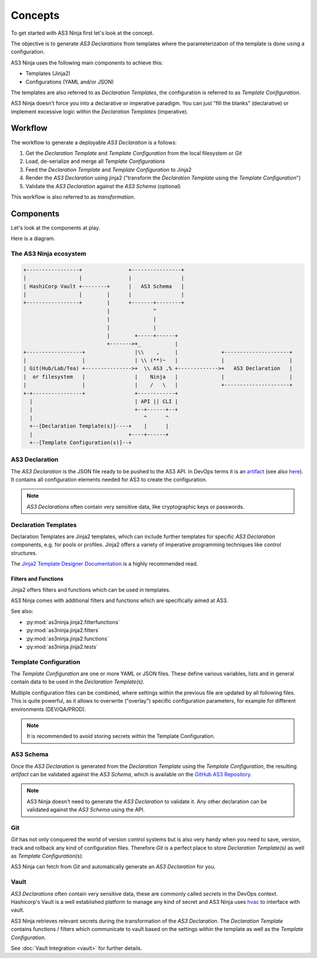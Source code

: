 ========
Concepts
========

To get started with AS3 Ninja first let's look at the concept.


The objective is to generate `AS3 Declarations` from templates where the parameterization of the template is done using a configuration.


AS3 Ninja uses the following main components to achieve this:

* Templates (Jinja2)
* Configurations (YAML and/or JSON)

The templates are also referred to as `Declaration Templates`, the configuration is referred to as `Template Configuration`.


AS3 Ninja doesn't force you into a declarative or imperative paradigm.
You can just "fill the blanks" (declarative) or implement excessive logic within the `Declaration Templates` (imperative).


Workflow
--------

The workflow to generate a deployable `AS3 Declaration` is a follows:

1. Get the `Declaration Template` and `Template Configuration` from the local filesystem or `Git`
2. Load, de-serialize and merge all `Template Configurations`
3. Feed the `Declaration Template` and `Template Configuration` to Jinja2
4. Render the `AS3 Declaration` using jinja2 ("transform the `Declaration Template` using the `Template Configuration`")
5. Validate the `AS3 Declaration` against the `AS3 Schema` (optional)

This workflow is also referred to as `transformation`.

Components
----------
Let's look at the components at play.

Here is a diagram.


The AS3 Ninja ecosystem
^^^^^^^^^^^^^^^^^^^^^^^


.. code-block:: text

    +-----------------+               +----------------+
    |                 |               |                |
    | HashiCorp Vault +--------+      |   AS3 Schema   |
    |                 |        |      |                |
    +-----------------+        |      +-------+--------+
                               |              ^
                               |              |
                               |              |
                               |        +-----+------+
                               +------->+_           |
    +------------------+                |\\    ,     |              +---------------------+
    |                  |                | \\ (**)~   |              |                     |
    | Git(Hub/Lab/Tea) +--------------->+  \\ AS3 ,% +------------->+   AS3 Declaration   |
    |  or filesystem   |                |    Ninja   |              |                     |
    |                  |                |    /   \   |              +---------------------+
    +-+----------------+                +------------+
      |                                 | API || CLI |
      |                                 +--+------+--+
      |                                    ^      ^
      +--[Declaration Template(s)]----+    |      |
      |                               +----+------+
      +--[Template Configuration(s)]--+



AS3 Declaration
^^^^^^^^^^^^^^^
The `AS3 Declaration` is the JSON file ready to be pushed to the AS3 API. In DevOps terms it is an `artifact`_ (see also `here`_).
It contains all configuration elements needed for AS3 to create the configuration.

.. _`artifact`: https://en.wikipedia.org/wiki/Artifact_(software_development)
.. _`here`: https://devops.stackexchange.com/questions/466/what-is-an-artifact-or-artefact

.. Note:: `AS3 Declarations` often contain very sensitive data, like cryptographic keys or passwords.


Declaration Templates
^^^^^^^^^^^^^^^^^^^^^
Declaration Templates are Jinja2 templates, which can include further templates for specific `AS3 Declaration` components, e.g. for pools or profiles.
Jinja2 offers a variety of imperative programming techniques like control structures.

The `Jinja2 Template Designer Documentation`_ is a highly recommended read.

.. _`Jinja2 Template Designer Documentation`: https://jinja.palletsprojects.com/en/2.10.x/templates

Filters and Functions
"""""""""""""""""""""
Jinja2 offers filters and functions which can be used in templates.

AS3 Ninja comes with additional filters and functions which are specifically aimed at AS3.

See also:

* :py:mod:`as3ninja.jinja2.filterfunctions`
* :py:mod:`as3ninja.jinja2.filters`
* :py:mod:`as3ninja.jinja2.functions`
* :py:mod:`as3ninja.jinja2.tests`


Template Configuration
^^^^^^^^^^^^^^^^^^^^^^
The `Template Configuration` are one or more YAML or JSON files. These define various variables, lists and in general contain data to be used in the `Declaration Template(s)`.

Multiple configuration files can be combined, where settings within the previous file are updated by all following files.
This is quite powerful, as it allows to overwrite ("overlay") specific configuration parameters, for example for different environments (DEV/QA/PROD).

.. Note:: It is recommended to avoid storing secrets within the Template Configuration.

AS3 Schema
^^^^^^^^^^
Once the `AS3 Declaration` is generated from the `Declaration Template` using the `Template Configuration`, the resulting `artifact` can be validated against the `AS3 Schema`, which is available on the `GitHub AS3 Repository`_.

.. _`GitHub AS3 Repository`: https://github.com/F5Networks/f5-appsvcs-extension/tree/master/schema

.. Note:: AS3 Ninja doesn't need to generate the `AS3 Declaration` to validate it. Any other declaration can be validated against the `AS3 Schema` using the API.


Git
^^^
`Git` has not only conquered the world of version control systems but is also very handy when you need to save, version, track and rollback any kind of configuration files. Therefore `Git` is a perfect place to store `Declaration Template(s)` as well as `Template Configuration(s)`.

AS3 Ninja can fetch from `Git` and automatically generate an `AS3 Declaration` for you.


Vault
^^^^^
`AS3 Declarations` often contain very sensitive data, these are commonly called `secrets` in the DevOps context.
Hashicorp's Vault is a well established platform to manage any kind of secret and AS3 Ninja uses `hvac`_ to interface with vault.

AS3 Ninja retrieves relevant secrets during the transformation of the `AS3 Declaration`.
The `Declaration Template` contains functions / filters which communicate to vault based on the settings within the template as well as the `Template Configuration`.

.. _`hvac`: https://github.com/hvac/hvac

See :doc:`Vault Integration <vault>` for further details.
